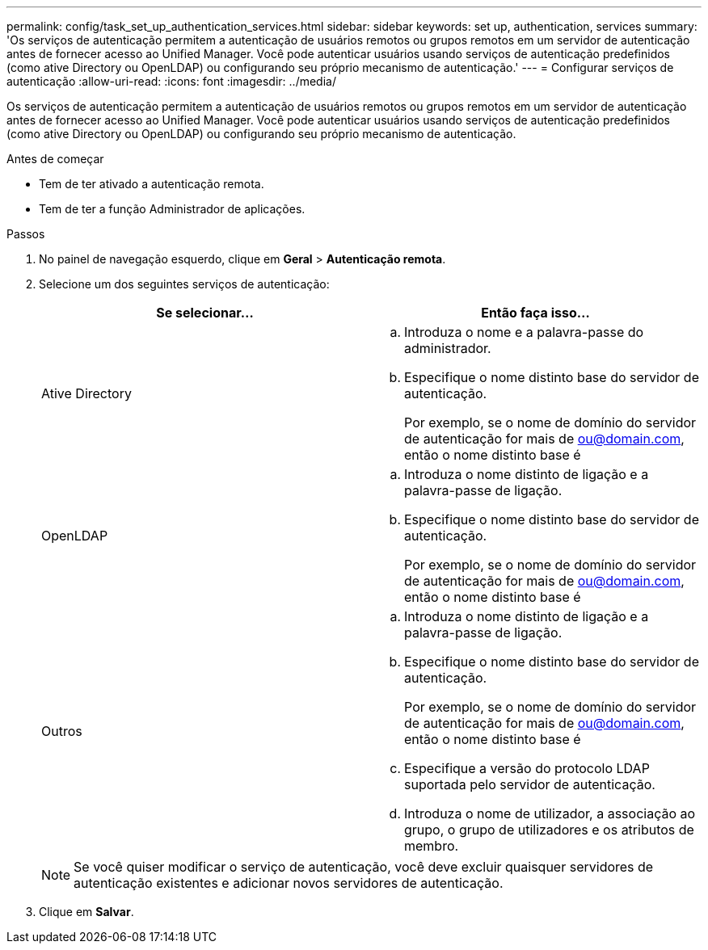 ---
permalink: config/task_set_up_authentication_services.html 
sidebar: sidebar 
keywords: set up, authentication, services 
summary: 'Os serviços de autenticação permitem a autenticação de usuários remotos ou grupos remotos em um servidor de autenticação antes de fornecer acesso ao Unified Manager. Você pode autenticar usuários usando serviços de autenticação predefinidos (como ative Directory ou OpenLDAP) ou configurando seu próprio mecanismo de autenticação.' 
---
= Configurar serviços de autenticação
:allow-uri-read: 
:icons: font
:imagesdir: ../media/


[role="lead"]
Os serviços de autenticação permitem a autenticação de usuários remotos ou grupos remotos em um servidor de autenticação antes de fornecer acesso ao Unified Manager. Você pode autenticar usuários usando serviços de autenticação predefinidos (como ative Directory ou OpenLDAP) ou configurando seu próprio mecanismo de autenticação.

.Antes de começar
* Tem de ter ativado a autenticação remota.
* Tem de ter a função Administrador de aplicações.


.Passos
. No painel de navegação esquerdo, clique em *Geral* > *Autenticação remota*.
. Selecione um dos seguintes serviços de autenticação:
+
[cols="2*"]
|===
| Se selecionar... | Então faça isso... 


 a| 
Ative Directory
 a| 
.. Introduza o nome e a palavra-passe do administrador.
.. Especifique o nome distinto base do servidor de autenticação.
+
Por exemplo, se o nome de domínio do servidor de autenticação for mais de ou@domain.com, então o nome distinto base é





 a| 
OpenLDAP
 a| 
.. Introduza o nome distinto de ligação e a palavra-passe de ligação.
.. Especifique o nome distinto base do servidor de autenticação.
+
Por exemplo, se o nome de domínio do servidor de autenticação for mais de ou@domain.com, então o nome distinto base é





 a| 
Outros
 a| 
.. Introduza o nome distinto de ligação e a palavra-passe de ligação.
.. Especifique o nome distinto base do servidor de autenticação.
+
Por exemplo, se o nome de domínio do servidor de autenticação for mais de ou@domain.com, então o nome distinto base é

.. Especifique a versão do protocolo LDAP suportada pelo servidor de autenticação.
.. Introduza o nome de utilizador, a associação ao grupo, o grupo de utilizadores e os atributos de membro.


|===
+
[NOTE]
====
Se você quiser modificar o serviço de autenticação, você deve excluir quaisquer servidores de autenticação existentes e adicionar novos servidores de autenticação.

====
. Clique em *Salvar*.

